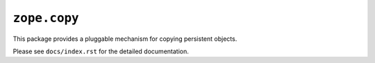 ``zope.copy``
=============

This package provides a pluggable mechanism for copying persistent objects.

Please see ``docs/index.rst`` for the detailed documentation.
